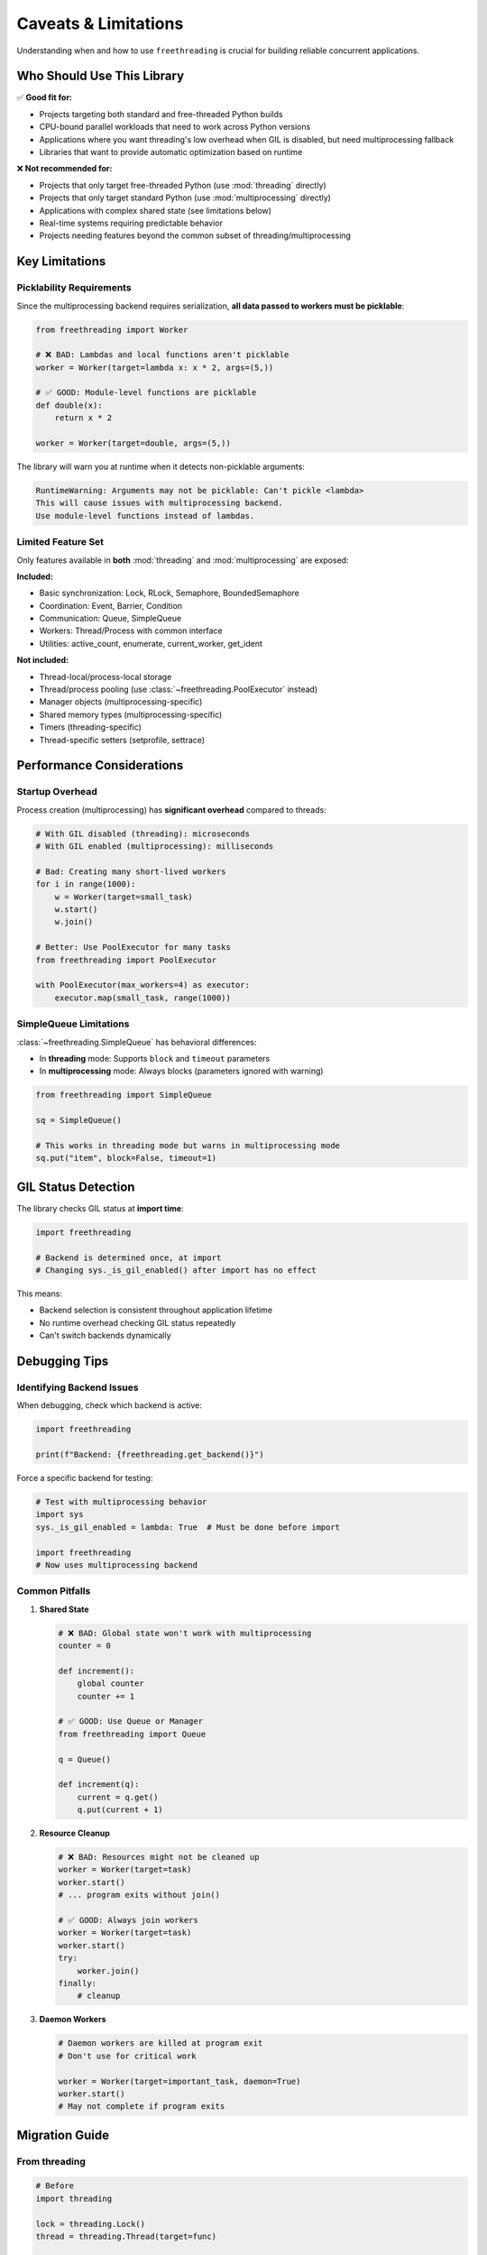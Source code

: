 Caveats & Limitations
=====================

Understanding when and how to use ``freethreading`` is crucial for building reliable concurrent applications.

Who Should Use This Library
----------------------------

✅ **Good fit for:**

- Projects targeting both standard and free-threaded Python builds
- CPU-bound parallel workloads that need to work across Python versions
- Applications where you want threading's low overhead when GIL is disabled, but need multiprocessing fallback
- Libraries that want to provide automatic optimization based on runtime

❌ **Not recommended for:**

- Projects that only target free-threaded Python (use :mod:`threading` directly)
- Projects that only target standard Python (use :mod:`multiprocessing` directly)
- Applications with complex shared state (see limitations below)
- Real-time systems requiring predictable behavior
- Projects needing features beyond the common subset of threading/multiprocessing


Key Limitations
---------------

Picklability Requirements
^^^^^^^^^^^^^^^^^^^^^^^^^^

Since the multiprocessing backend requires serialization, **all data passed to workers must be picklable**:

.. code-block:: python

   from freethreading import Worker

   # ❌ BAD: Lambdas and local functions aren't picklable
   worker = Worker(target=lambda x: x * 2, args=(5,))

   # ✅ GOOD: Module-level functions are picklable
   def double(x):
       return x * 2

   worker = Worker(target=double, args=(5,))

The library will warn you at runtime when it detects non-picklable arguments:

.. code-block:: python

   RuntimeWarning: Arguments may not be picklable: Can't pickle <lambda>
   This will cause issues with multiprocessing backend.
   Use module-level functions instead of lambdas.


Limited Feature Set
^^^^^^^^^^^^^^^^^^^

Only features available in **both** :mod:`threading` and :mod:`multiprocessing` are exposed:

**Included:**

- Basic synchronization: Lock, RLock, Semaphore, BoundedSemaphore
- Coordination: Event, Barrier, Condition
- Communication: Queue, SimpleQueue
- Workers: Thread/Process with common interface
- Utilities: active_count, enumerate, current_worker, get_ident

**Not included:**

- Thread-local/process-local storage
- Thread/process pooling (use :class:`~freethreading.PoolExecutor` instead)
- Manager objects (multiprocessing-specific)
- Shared memory types (multiprocessing-specific)
- Timers (threading-specific)
- Thread-specific setters (setprofile, settrace)


Performance Considerations
--------------------------

Startup Overhead
^^^^^^^^^^^^^^^^

Process creation (multiprocessing) has **significant overhead** compared to threads:

.. code-block:: python

   # With GIL disabled (threading): microseconds
   # With GIL enabled (multiprocessing): milliseconds

   # Bad: Creating many short-lived workers
   for i in range(1000):
       w = Worker(target=small_task)
       w.start()
       w.join()

   # Better: Use PoolExecutor for many tasks
   from freethreading import PoolExecutor

   with PoolExecutor(max_workers=4) as executor:
       executor.map(small_task, range(1000))


SimpleQueue Limitations
^^^^^^^^^^^^^^^^^^^^^^^

:class:`~freethreading.SimpleQueue` has behavioral differences:

- In **threading** mode: Supports ``block`` and ``timeout`` parameters
- In **multiprocessing** mode: Always blocks (parameters ignored with warning)

.. code-block:: python

   from freethreading import SimpleQueue

   sq = SimpleQueue()

   # This works in threading mode but warns in multiprocessing mode
   sq.put("item", block=False, timeout=1)


GIL Status Detection
--------------------

The library checks GIL status at **import time**:

.. code-block:: python

   import freethreading

   # Backend is determined once, at import
   # Changing sys._is_gil_enabled() after import has no effect

This means:

- Backend selection is consistent throughout application lifetime
- No runtime overhead checking GIL status repeatedly
- Can't switch backends dynamically


Debugging Tips
--------------

Identifying Backend Issues
^^^^^^^^^^^^^^^^^^^^^^^^^^

When debugging, check which backend is active:

.. code-block:: python

   import freethreading

   print(f"Backend: {freethreading.get_backend()}")

Force a specific backend for testing:

.. code-block:: python

   # Test with multiprocessing behavior
   import sys
   sys._is_gil_enabled = lambda: True  # Must be done before import

   import freethreading
   # Now uses multiprocessing backend


Common Pitfalls
^^^^^^^^^^^^^^^

1. **Shared State**

   .. code-block:: python

      # ❌ BAD: Global state won't work with multiprocessing
      counter = 0

      def increment():
          global counter
          counter += 1

      # ✅ GOOD: Use Queue or Manager
      from freethreading import Queue

      q = Queue()

      def increment(q):
          current = q.get()
          q.put(current + 1)

2. **Resource Cleanup**

   .. code-block:: python

      # ❌ BAD: Resources might not be cleaned up
      worker = Worker(target=task)
      worker.start()
      # ... program exits without join()

      # ✅ GOOD: Always join workers
      worker = Worker(target=task)
      worker.start()
      try:
          worker.join()
      finally:
          # cleanup

3. **Daemon Workers**

   .. code-block:: python

      # Daemon workers are killed at program exit
      # Don't use for critical work

      worker = Worker(target=important_task, daemon=True)
      worker.start()
      # May not complete if program exits


Migration Guide
---------------

From threading
^^^^^^^^^^^^^^

.. code-block:: python

   # Before
   import threading

   lock = threading.Lock()
   thread = threading.Thread(target=func)

   # After
   import freethreading

   lock = freethreading.Lock()
   thread = freethreading.Worker(target=func)

From multiprocessing
^^^^^^^^^^^^^^^^^^^^

.. code-block:: python

   # Before
   import multiprocessing

   lock = multiprocessing.Lock()
   process = multiprocessing.Process(target=func)

   # After
   import freethreading

   lock = freethreading.Lock()
   process = freethreading.Worker(target=func)


Testing Your Code
-----------------

Test both backends:

.. code-block:: python

   # test_myapp.py
   import pytest
   import sys

   @pytest.fixture(params=['threading', 'multiprocessing'])
   def backend(request, monkeypatch):
       if request.param == 'threading':
           monkeypatch.setattr(sys, '_is_gil_enabled', lambda: False)
       else:
           monkeypatch.setattr(sys, '_is_gil_enabled', lambda: True)
       
       # Clear module cache to re-import with new GIL status
       if 'freethreading' in sys.modules:
           del sys.modules['freethreading']
       
       import freethreading
       return freethreading

   def test_my_feature(backend):
       # Test works with both backends
       worker = backend.Worker(target=my_function)
       worker.start()
       worker.join()


When NOT to Use Freethreading
------------------------------

Consider alternatives if:

1. **You need full feature sets:** Use :mod:`threading` or :mod:`multiprocessing` directly
2. **Performance is critical:** The abstraction has small overhead
3. **You need shared memory:** Use :mod:`multiprocessing` with Manager/shared memory
4. **Complex communication patterns:** Consider ``concurrent.futures`` or ``asyncio``
5. **You need thread-local storage:** Not available in unified API

**Remember:** Freethreading is about **portability** across Python builds, not replacing specialized concurrent programming patterns.
